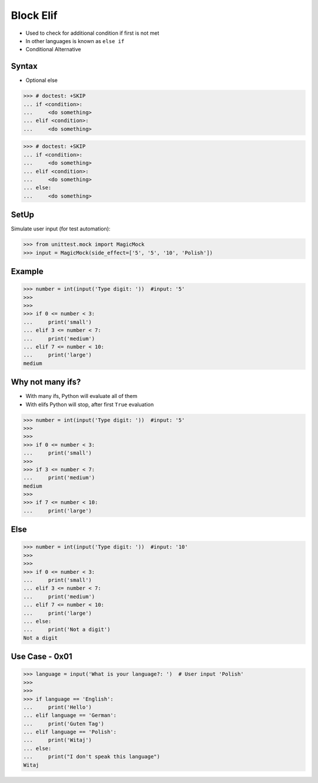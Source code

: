 Block Elif
==========
* Used to check for additional condition if first is not met
* In other languages is known as ``else if``
* Conditional Alternative


Syntax
------
* Optional else

>>> # doctest: +SKIP
... if <condition>:
...     <do something>
... elif <condition>:
...     <do something>

>>> # doctest: +SKIP
... if <condition>:
...     <do something>
... elif <condition>:
...     <do something>
... else:
...     <do something>


SetUp
-----
Simulate user input (for test automation):

>>> from unittest.mock import MagicMock
>>> input = MagicMock(side_effect=['5', '5', '10', 'Polish'])


Example
-------
>>> number = int(input('Type digit: '))  #input: '5'
>>>
>>>
>>> if 0 <= number < 3:
...     print('small')
... elif 3 <= number < 7:
...     print('medium')
... elif 7 <= number < 10:
...     print('large')
medium


Why not many ifs?
-----------------
* With many ifs, Python will evaluate all of them
* With elifs Python will stop, after first ``True`` evaluation

>>> number = int(input('Type digit: '))  #input: '5'
>>>
>>>
>>> if 0 <= number < 3:
...     print('small')
>>>
>>> if 3 <= number < 7:
...     print('medium')
medium
>>>
>>> if 7 <= number < 10:
...     print('large')


Else
----
>>> number = int(input('Type digit: '))  #input: '10'
>>>
>>>
>>> if 0 <= number < 3:
...     print('small')
... elif 3 <= number < 7:
...     print('medium')
... elif 7 <= number < 10:
...     print('large')
... else:
...     print('Not a digit')
Not a digit


Use Case - 0x01
---------------
>>> language = input('What is your language?: ')  # User input 'Polish'
>>>
>>>
>>> if language == 'English':
...     print('Hello')
... elif language == 'German':
...     print('Guten Tag')
... elif language == 'Polish':
...     print('Witaj')
... else:
...     print("I don't speak this language")
Witaj



.. todo:: Assignments
